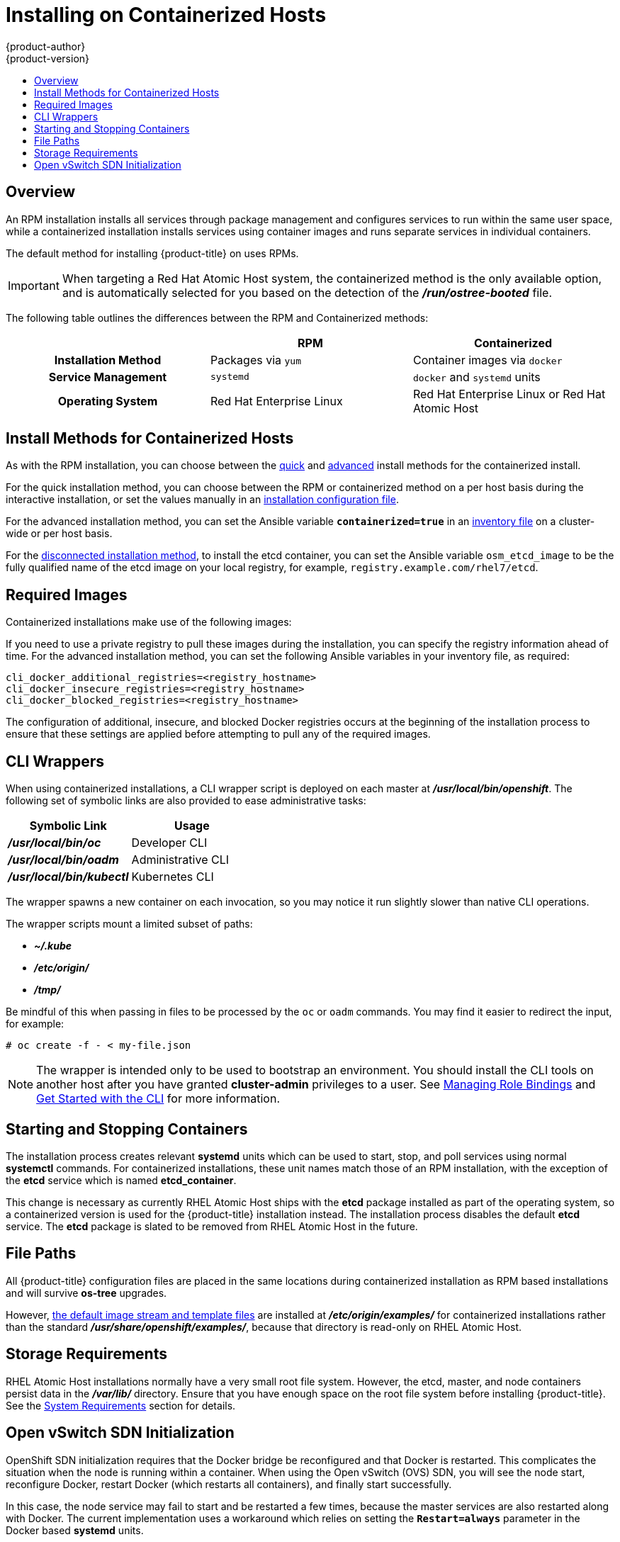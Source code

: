 [[install-config-install-rpm-vs-containerized]]
= Installing on Containerized Hosts
{product-author}
{product-version}
:data-uri:
:icons:
:experimental:
:toc: macro
:toc-title:
:prewrap!:

toc::[]

== Overview

An RPM installation installs all services through package management and
configures services to run within the same user space, while a containerized
installation installs services using container images and runs separate services
in individual containers.

The default method for installing {product-title} on
ifdef::openshift-origin[]
Fedora, CentOS, or RHEL
endif::[]
ifdef::openshift-enterprise[]
Red Hat Enterprise Linux (RHEL)
endif::[]
uses RPMs.

[IMPORTANT]
====
When targeting a Red Hat Atomic Host system, the containerized method is the
only available option, and is automatically selected for you based on the
detection of the *_/run/ostree-booted_* file.
====

The following table outlines the differences between the RPM and Containerized
methods:

[cols="h,2*",options="header"]
|===
| |RPM  |Containerized

|Installation Method |Packages via `yum` |Container images via `docker`
|Service Management |`systemd` |`docker` and `systemd` units
|Operating System | Red Hat Enterprise Linux | Red Hat Enterprise Linux or Red Hat Atomic Host
|===

[[install-config-install-install-methods-containerized]]
== Install Methods for Containerized Hosts

As with the RPM installation, you can choose between the xref:../../install_config/install/quick_install.adoc#install-config-install-quick-install[quick] and xref:../../install_config/install/quick_install.adoc#defining-an-installation-configuration-file[advanced] install methods for the containerized install.

For the quick installation method, you can choose between the RPM or
containerized method on a per host basis during the interactive installation, or
set the values manually in an
xref:../../install_config/install/quick_install.adoc#defining-an-installation-configuration-file[installation
configuration file].

For the advanced installation method, you can set the Ansible variable
`*containerized=true*` in an
xref:../../install_config/install/advanced_install.adoc#configuring-ansible[inventory
file] on a cluster-wide or per host basis.

For the xref:../../install_config/install/disconnected_install.adoc#install-config-install-disconnected-install[disconnected
installation method], to install the etcd container, you can set the Ansible
variable `osm_etcd_image` to be the fully qualified name of the etcd image on
your local registry, for example, `registry.example.com/rhel7/etcd`.

ifdef::openshift-enterprise[]
[NOTE]
====
When installing an environment with multiple masters, the load balancer cannot
be deployed by the installation process as a container. See
xref:../../install_config/install/advanced_install.adoc#multiple-masters[Advanced
Installation] for load balancer requirements using the native HA method.
====
endif::[]

[[containerized-required-images]]
== Required Images

Containerized installations make use of the following images:

ifdef::openshift-origin[]
- *openshift/origin*
- *openshift/node* (*node* + *openshift-sdn* + *openvswitch* RPM for client tools)
- *openshift/openvswitch* (CentOS 7 + *openvswitch* RPM, runs *ovsdb* and *ovsctl* processes)
- *registry.access.redhat.com/rhel7/etcd*
endif::[]
ifdef::openshift-enterprise[]
- *openshift3/ose*
- *openshift3/node*
- *openshift3/openvswitch*
- *registry.access.redhat.com/rhel7/etcd*

By default, all of the above images are pulled from the Red Hat Registry at
https://registry.access.redhat.com[registry.access.redhat.com].
endif::[]

If you need to use a private registry to pull these images during the
installation, you can specify the registry information ahead of time. For the
advanced installation method, you can set the following Ansible variables in
your inventory file, as required:

====
----
cli_docker_additional_registries=<registry_hostname>
cli_docker_insecure_registries=<registry_hostname>
cli_docker_blocked_registries=<registry_hostname>
----
====

ifdef::openshift-enterprise[]
For the quick installation method, you can export the following environment
variables on each target host:

----
# export OO_INSTALL_ADDITIONAL_REGISTRIES=<registry_hostname>
# export OO_INSTALL_INSECURE_REGISTRIES=<registry_hostname>
----

Blocked Docker registries cannot currently be specified using the quick
installation method.
endif::[]

The configuration of additional, insecure, and blocked Docker registries occurs
at the beginning of the installation process to ensure that these settings are
applied before attempting to pull any of the required images.

[[containerized-cli-wrappers]]
== CLI Wrappers

When using containerized installations, a CLI wrapper script is deployed on each
master at *_/usr/local/bin/openshift_*. The following set of symbolic links are
also provided to ease administrative tasks:

|===
|Symbolic Link |Usage

|*_/usr/local/bin/oc_*
|Developer CLI

|*_/usr/local/bin/oadm_*
|Administrative CLI

|*_/usr/local/bin/kubectl_*
|Kubernetes CLI
|===

The wrapper spawns a new container on each invocation, so you may notice
it run slightly slower than native CLI operations.

The wrapper scripts mount a limited subset of paths:

- *_~/.kube_*
- *_/etc/origin/_*
- *_/tmp/_*

Be mindful of this when passing in files to be processed by the `oc` or `oadm`
commands. You may find it easier to redirect the input, for example:

====
----
# oc create -f - < my-file.json
----
====

[NOTE]
====
The wrapper is intended only to be used to bootstrap an environment. You should
install the CLI tools on another host after you have granted *cluster-admin*
privileges to a user. See
xref:../../admin_guide/manage_authorization_policy.adoc#managing-role-bindings[Managing
Role Bindings] and xref:../../cli_reference/get_started_cli.adoc#cli-reference-get-started-cli[Get Started
with the CLI] for more information.
====

[[containerized-starting-and-stopping-containers]]
== Starting and Stopping Containers

The installation process creates relevant *systemd* units which can be used to
start, stop, and poll services using normal *systemctl* commands. For
containerized installations, these unit names match those of an RPM
installation, with the exception of the *etcd* service which is named
*etcd_container*.

This change is necessary as currently RHEL Atomic Host ships with the *etcd*
package installed as part of the operating system, so a containerized version is
used for the {product-title} installation instead. The installation process
disables the default *etcd* service. The *etcd* package is slated to be removed
from RHEL Atomic Host in the future.

[[containerized-file-paths]]
== File Paths

All {product-title} configuration files are placed in the same locations during
containerized installation as RPM based installations and will survive *os-tree*
upgrades.

However,
xref:../../install_config/imagestreams_templates.adoc#install-config-imagestreams-templates[the default image stream and template files]
are installed at *_/etc/origin/examples/_* for
containerized installations rather than the standard
*_/usr/share/openshift/examples/_*, because that directory is read-only on RHEL
Atomic Host.

[[containerized-storage-requirements]]
== Storage Requirements

RHEL Atomic Host installations normally have a very small root file system.
However, the etcd, master, and node containers persist data in the *_/var/lib/_*
directory. Ensure that you have enough space on the root file system before
installing {product-title}. See the
xref:../../install_config/install/prerequisites.adoc#system-requirements[System
Requirements] section for details.

[[containerized-openvswitch-sdn-initialization]]
== Open vSwitch SDN Initialization

OpenShift SDN initialization requires that the Docker bridge be
reconfigured and that Docker is restarted. This complicates the situation when
the node is running within a container. When using the Open vSwitch (OVS) SDN,
you will see the node start, reconfigure Docker, restart Docker (which restarts
all containers), and finally start successfully.

In this case, the node service may fail to start and be restarted a few times,
because the master services are also restarted along with Docker. The current
implementation uses a workaround which relies on setting the `*Restart=always*`
parameter in the Docker based *systemd* units.
